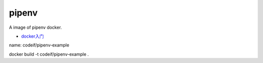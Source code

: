 pipenv
=========

A image of pipenv docker.

- `docker入门 <https://docs.docker.com/get-started/>`_


name: codeif/pipenv-example

docker build -t codeif/pipenv-example .


